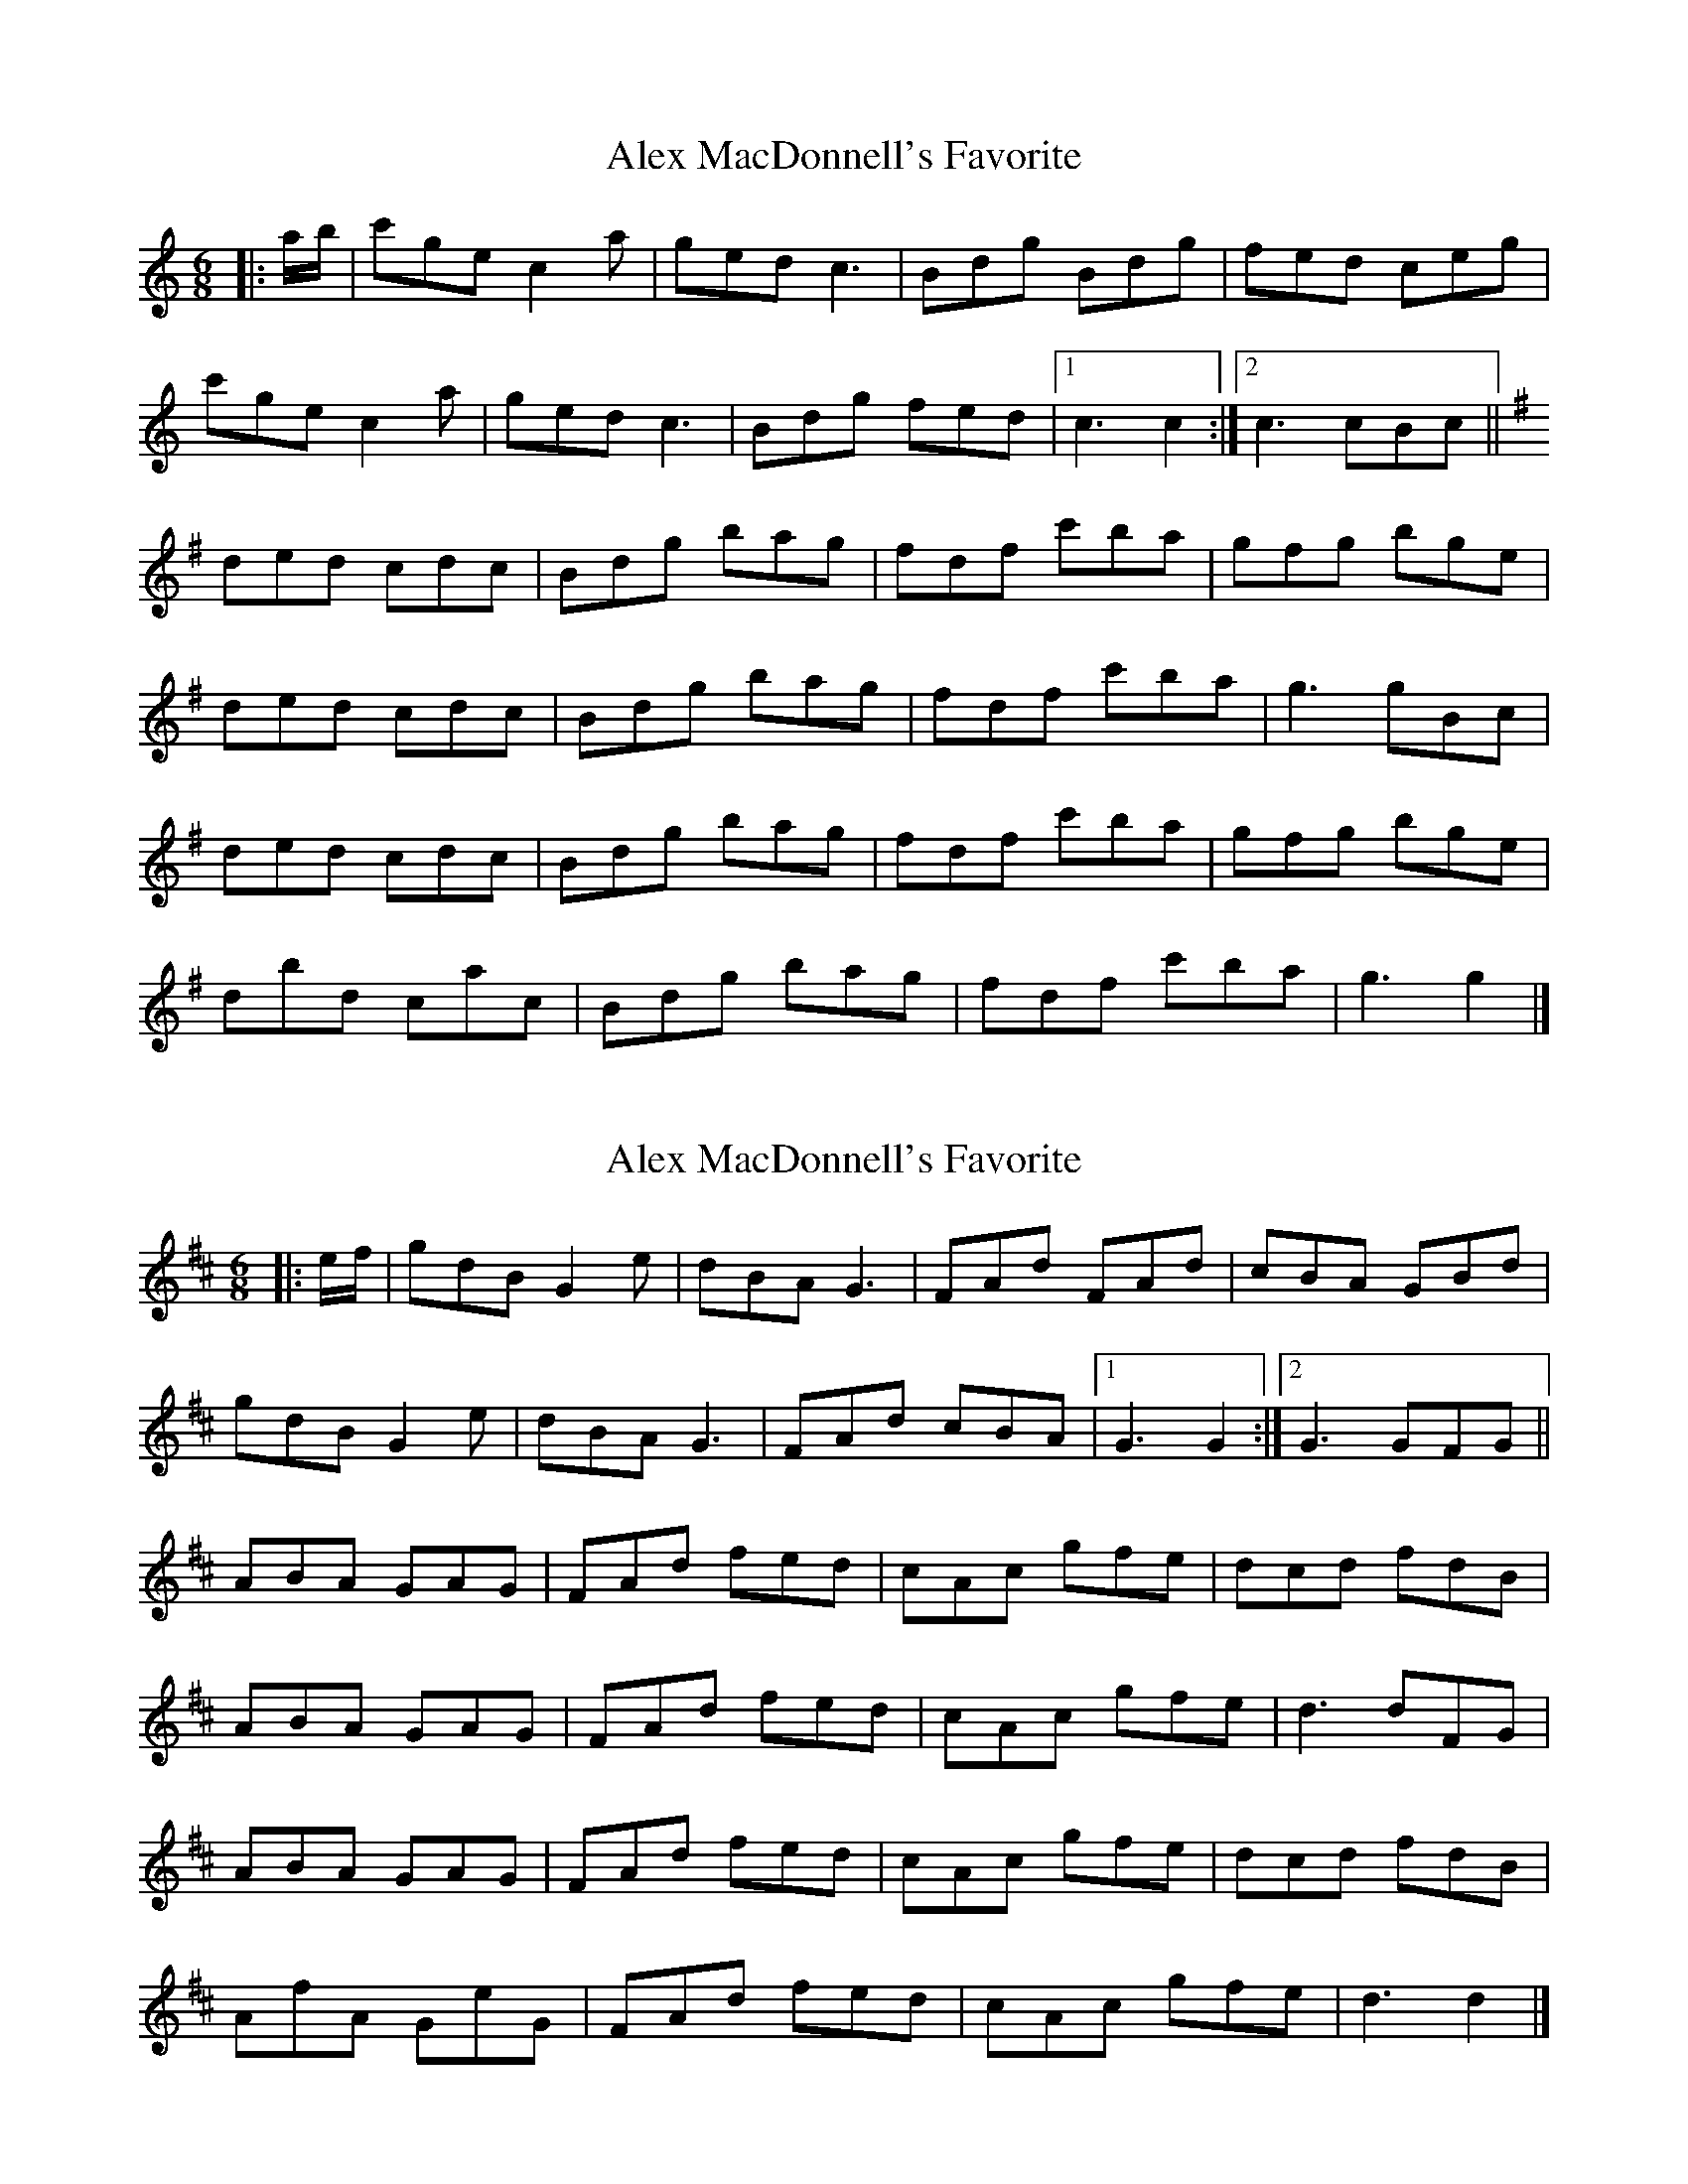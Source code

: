 X: 1
T: Alex MacDonnell's Favorite
Z: ceolachan
S: https://thesession.org/tunes/9247#setting9247
R: jig
M: 6/8
L: 1/8
K: Cmaj
|: a/b/ |c'ge c2 a | ged c3 | Bdg Bdg | fed ceg |
c'ge c2 a | ged c3 | Bdg fed |[1 c3 c2 :|[2 c3 cBc ||
K: Gmaj
ded cdc | Bdg bag | fdf c'ba | gfg bge |
ded cdc | Bdg bag | fdf c'ba | g3 gBc |
ded cdc | Bdg bag | fdf c'ba | gfg bge |
dbd cac | Bdg bag | fdf c'ba | g3 g2 |]
X: 2
T: Alex MacDonnell's Favorite
Z: ceolachan
S: https://thesession.org/tunes/9247#setting19958
R: jig
M: 6/8
L: 1/8
K: Dmaj
|: e/f/ |gdB G2 e | dBA G3 | FAd FAd | cBA GBd |
gdB G2 e | dBA G3 | FAd cBA |[1 G3 G2 :|[2 G3 GFG ||
K: Dmaj
ABA GAG | FAd fed | cAc gfe | dcd fdB |
ABA GAG | FAd fed | cAc gfe | d3 dFG |
ABA GAG | FAd fed | cAc gfe | dcd fdB |
AfA GeG | FAd fed | cAc gfe | d3 d2 |]
